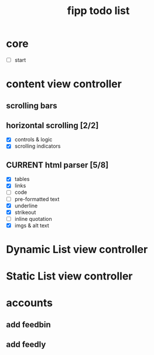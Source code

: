 #+title:  fipp todo list

*   core
- [ ] start

* content view controller
** scrolling bars
** horizontal scrolling [2/2]
   - [X] controls & logic 
   - [X] scrolling indicators
** CURRENT html parser [5/8]
   - [X] tables
   - [X] links
   - [ ] code
   - [ ] pre-formatted text
   - [X] underline
   - [X] strikeout
   - [ ] inline quotation
   - [X] imgs & alt text
   
* Dynamic List view controller

* Static List view controller

* accounts
** add feedbin
** add feedly

